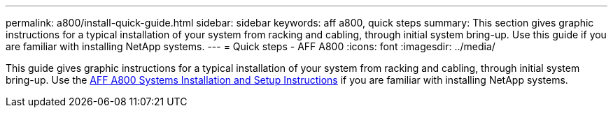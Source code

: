 ---
permalink: a800/install-quick-guide.html
sidebar: sidebar
keywords: aff a800, quick steps
summary: This section gives graphic instructions for a typical installation of your system from racking and cabling, through initial system bring-up. Use this guide if you are familiar with installing NetApp systems.
---
= Quick steps - AFF A800
:icons: font
:imagesdir: ../media/

[.lead]
This guide gives graphic instructions for a typical installation of your system from racking and cabling, through initial system bring-up. Use the link:https://library.netapp.com/ecm/ecm_download_file/ECMLP2842668[AFF A800 Systems Installation and Setup Instructions^] if you are familiar with installing NetApp systems.
